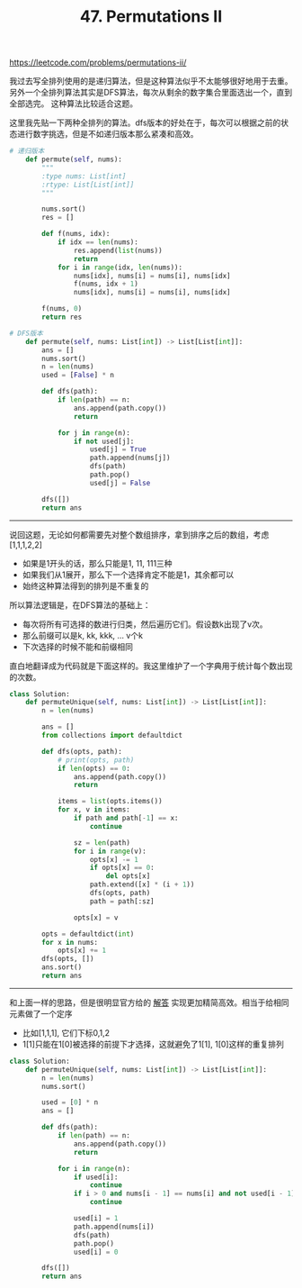 #+title: 47. Permutations II

https://leetcode.com/problems/permutations-ii/

我过去写全排列使用的是递归算法，但是这种算法似乎不太能够很好地用于去重。
另外一个全排列算法其实是DFS算法，每次从剩余的数字集合里面选出一个，直到全部选完。
这种算法比较适合这题。

这里我先贴一下两种全排列的算法。dfs版本的好处在于，每次可以根据之前的状态进行数字挑选，但是不如递归版本那么紧凑和高效。

#+BEGIN_SRC python
# 递归版本
    def permute(self, nums):
        """
        :type nums: List[int]
        :rtype: List[List[int]]
        """

        nums.sort()
        res = []

        def f(nums, idx):
            if idx == len(nums):
                res.append(list(nums))
                return
            for i in range(idx, len(nums)):
                nums[idx], nums[i] = nums[i], nums[idx]
                f(nums, idx + 1)
                nums[idx], nums[i] = nums[i], nums[idx]

        f(nums, 0)
        return res

# DFS版本
    def permute(self, nums: List[int]) -> List[List[int]]:
        ans = []
        nums.sort()
        n = len(nums)
        used = [False] * n

        def dfs(path):
            if len(path) == n:
                ans.append(path.copy())
                return

            for j in range(n):
                if not used[j]:
                    used[j] = True
                    path.append(nums[j])
                    dfs(path)
                    path.pop()
                    used[j] = False

        dfs([])
        return ans
#+END_SRC

----------

说回这题，无论如何都需要先对整个数组排序，拿到排序之后的数组，考虑 [1,1,1,2,2]
- 如果是1开头的话，那么只能是1, 11, 111三种
- 如果我们从1展开，那么下一个选择肯定不能是1，其余都可以
- 始终这种算法得到的排列是不重复的

所以算法逻辑是，在DFS算法的基础上：
- 每次将所有可选择的数进行归类，然后遍历它们。假设数k出现了v次。
- 那么前缀可以是k, kk, kkk, ... v个k
- 下次选择的时候不能和前缀相同

直白地翻译成为代码就是下面这样的。我这里维护了一个字典用于统计每个数出现的次数。

#+BEGIN_SRC python
class Solution:
    def permuteUnique(self, nums: List[int]) -> List[List[int]]:
        n = len(nums)

        ans = []
        from collections import defaultdict

        def dfs(opts, path):
            # print(opts, path)
            if len(opts) == 0:
                ans.append(path.copy())
                return

            items = list(opts.items())
            for x, v in items:
                if path and path[-1] == x:
                    continue

                sz = len(path)
                for i in range(v):
                    opts[x] -= 1
                    if opts[x] == 0:
                        del opts[x]
                    path.extend([x] * (i + 1))
                    dfs(opts, path)
                    path = path[:sz]

                opts[x] = v

        opts = defaultdict(int)
        for x in nums:
            opts[x] += 1
        dfs(opts, [])
        ans.sort()
        return ans
#+END_SRC

----------

和上面一样的思路，但是很明显官方给的 [[https://leetcode-cn.com/problems/permutations-ii/solution/hui-su-suan-fa-python-dai-ma-java-dai-ma-by-liwe-2/][解答]] 实现更加精简高效。相当于给相同元素做了一个定序
- 比如[1,1,1], 它们下标0,1,2
- 1[1]只能在1[0]被选择的前提下才选择，这就避免了1[1], 1[0]这样的重复排列

#+BEGIN_SRC python
class Solution:
    def permuteUnique(self, nums: List[int]) -> List[List[int]]:
        n = len(nums)
        nums.sort()

        used = [0] * n
        ans = []

        def dfs(path):
            if len(path) == n:
                ans.append(path.copy())
                return

            for i in range(n):
                if used[i]:
                    continue
                if i > 0 and nums[i - 1] == nums[i] and not used[i - 1]:
                    continue

                used[i] = 1
                path.append(nums[i])
                dfs(path)
                path.pop()
                used[i] = 0

        dfs([])
        return ans
#+END_SRC
